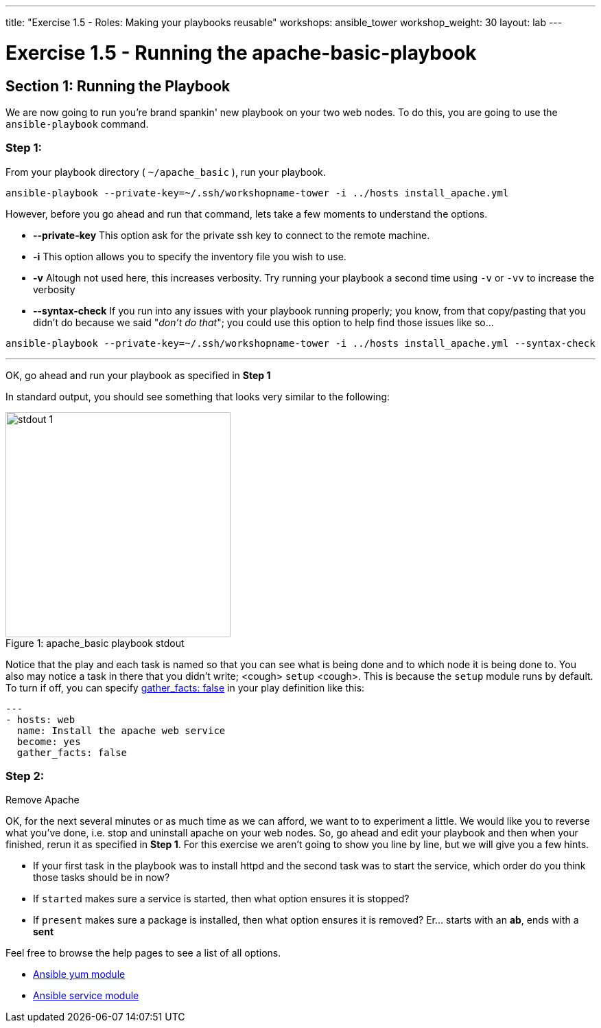 ---
title: "Exercise 1.5 - Roles: Making your playbooks reusable"
workshops: ansible_tower
workshop_weight: 30
layout: lab
---

:icons: font
:imagesdir: /workshops/ansible_tower/images
:yum_url: http://docs.ansible.com/ansible/yum_module.html
:service_url: http://docs.ansible.com/ansible/service_module.html


= Exercise 1.5 - Running the apache-basic-playbook


== Section 1: Running the Playbook


We are now going to run you're brand spankin' new playbook on your two web nodes.  To do this,
 you are going to use the `ansible-playbook` command.

=== Step 1:

From your playbook directory ( `~/apache_basic` ), run your playbook.

[source,bash]
----
ansible-playbook --private-key=~/.ssh/workshopname-tower -i ../hosts install_apache.yml
----


However, before you go ahead and run that command, lets take a few moments to understand the options.

- *--private-key* This option ask for the private ssh key to connect to the remote machine.
- *-i* This option allows you to specify the inventory file you wish to use.
- *-v* Altough not used here, this increases verbosity.  Try running your playbook a second time using `-v` or `-vv` to increase the verbosity


[NOTE]
- *--syntax-check* If you run into any issues with your playbook running properly; you know, from that copy/pasting that you didn't do because we said "_don't do that_"; you could use this option to help find those issues like so...

[source,bash]
----
ansible-playbook --private-key=~/.ssh/workshopname-tower -i ../hosts install_apache.yml --syntax-check
----


---
OK, go ahead and run your playbook as specified in *Step 1*

In standard output, you should see something that looks very similar to the following:

image::stdout_1.png[caption="Figure 1: ", title="apache_basic playbook stdout",328]

Notice that the play and each task is named so that you can see what is being done and to which node it is being done to.
You also may notice a task in there that you didn't write;  <cough> `setup` <cough>.  This is because the `setup` module
runs by default.  To turn if off, you can specify link:{gather_facts-url}[gather_facts: false] in your play definition like this:


[source,bash]
----
---
- hosts: web
  name: Install the apache web service
  become: yes
  gather_facts: false
----



=== Step 2:

Remove Apache

OK, for the next several minutes or as much time as we can afford, we want to to experiment a little.
We would like you to reverse what you've done, i.e. stop and uninstall apache on your web nodes.
So, go ahead and edit your playbook and then when your finished, rerun it as specified in *Step 1*.
For this exercise we aren't going to show you line by line, but we will give you a few hints.

[NOTE]

- If your first task in the playbook was to install httpd and the second task was to start the service, which order do you think
those tasks should be in now?
- If `started` makes sure a service is started, then what option ensures it is stopped?
- If `present` makes sure a package is installed, then what option ensures it is removed?  Er... starts with an *ab*, ends with a *sent*




Feel free to browse the help pages to see a list of all options.

- link:{yum_url}[Ansible yum module]
- link:{service_url}[Ansible service module]
